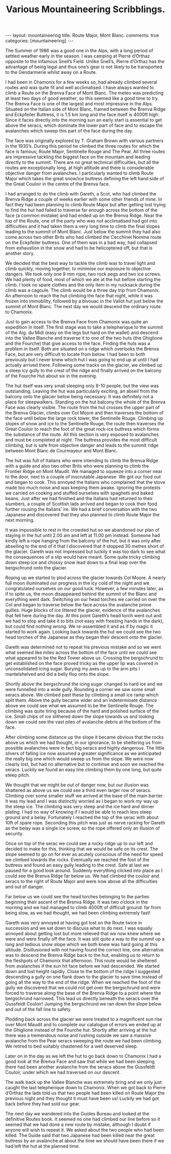 #+STARTUP: showall indent
#+STARTUP: hidestars
#+INFOJS_OPT: view:info toc:t ltoc:nil
#+OPTIONS: H:2 num:nil tags:nil toc:nil timestamps:nil
#+TITLE: Various Mountaineering Scribblings.
#+BEGIN_HTML
---
layout: mountaineering
title: Route Major, Mont Blanc.
comments: true
categories: [mountaineering]
---
#+END_HTML
The Summer of 1986 was a good one in the Alps, with a long
period of settled weather early in the season. I was camping at
Pierre d’Orthaz opposite to the infamous Snell’s Field. Unlike
Snell’s, Pierre d’Orthaz has the advantage of being legal and
thus one’s gear is not likely to be transported to the
Gendarmerie whilst away on a Route.

I had been in Chamonix for a few weeks so, had already
climbed several routes and was quite fit and well acclimatised. I
have always wanted to climb a Route on the Brenva Face of Mont
Blanc. The meteo was predicting at least two days of good weather,
so this seemed like a good time to try. The Brenva Face is one of
the largest and most impressive in the Alps. Situated on the
Italian side of Mont Blanc, framed between the Brenva Ridge and
Eckpfeiler Buttress, it is 1.5 km long and the face itself is
4000ft high. Since it faces directly into the morning sun an early
start is essential to get above the seracs, which dominate the
lower part of face and to escape the avalanches which sweep this
part of the face during the day.

The face was originally explored by T. Graham Brown with
various partners in the 1930’s. During this period he climbed the
three routes for which the face is famous; Route Major,
Sentinelle Rouge and The Pear. All three routes are impressive
tackling the biggest face on the mountain and leading directly to
the summit. There are no great technical difficulties, but all the
routes are exceptionally long, at high altitude and there is
considerable objective danger from avalanches. I particularly
wanted to climb Route Major which takes the great snow/ice
buttress defining the left hand side of the Great Couloir in the
centre of the Brenva face.

I had arranged to do the climb with Gareth, a Scot, who had climbed
the Brenva Ridge a couple of weeks earlier with some other friends of
mine. In fact they had been planning to climb Route Major but after
getting lost trying to find the hut had failed to traverse far enough
across the bottom of the face (a common mistake) and had ended up on
the Brenva Ridge. Near the top of the Route, one of the party who was
not acclimatised had got into difficulties and it had taken them a
very long time to climb the final slopes leading to the summit of Mont
Blanc. Just below the summit they had also come across two other Brits
who had climbed the Cecchinel Nomine route on the Eckpfeiler
buttress. One of them was in a bad way, had collapsed from exhaustion
in the snow and had to be helicoptered off, but that is another story.

We decided that the best way to tackle the climb was to
travel light and climb quickly, moving together, to minimise our
exposure to objective dangers. We took only one 9 mm rope, two
rock pegs and two ice screws. We had plenty of food, most of
which we ate at the hut before starting the climb. I took no
spare clothes and the only item in my rucksack during the climb
was a cagoule. The climb would be a three day trip from Chamonix.
An afternoon to reach the hut climbing the face that night, while
it was frozen into immobility, followed by a bivouac in the Vallot
hut just below the summit of Mont Blanc. The next day we would
descend the ordinary route to Chamonix.

Just to gain access to the Brenva Face from Chamonix was
quite an expedition in itself. The first stage was to take a
telepherique to the summit of the Aig. du Midi (easy on the legs
but hard on the wallet) and descend into the Vallee Blanche and
traverse it to one of the two huts (the Ghiglione and the
Fourche) that give access to the face. Finding the huts was a
problem in itself. Both are situated on a ridge which overlooks
the Brenva Face, but are very difficult to locate from below. I
had been to both previously but I never knew which hut I was
going to end up at until I had actually arrived there. Following
some tracks on the glacier, we climbed up a steep icy gully to the
crest of the ridge and finally arrived on the balcony of the
Fourche Hut about six in the evening.

The hut itself was very small sleeping only 8-10 people, but
the view was outstanding. Leaving the hut was particularly
exciting, an abseil from the balcony onto the glacier below being
necessary. It was definitely not a place for sleepwalkers.
Standing on the hut balcony the whole of the Brenva Face was
clearly visible. The route from the hut crosses the upper part of
the Brenva Glacier, climbs over Col Moore and then traverses the
bottom of the face until below the large rock tower, the
Sentinelle Rouge. Climbing up slopes of snow and ice to the
Sentinelle Rouge, the route then traverses the Great Couloir to
reach the foot of the great rock-ice buttress which forms the
substance of the route. All this section is very exposed to
avalanches and must be completed at night. The buttress provides
the most difficult climbing, but is safe from objective danger and
leads to the summit ridge between Mont Blanc de Courmayeur and
Mont Blanc.

The hut was full of Italians who were intending to climb the
Brenva Ridge with a guide and also two other Brits who were
planning to climb the Frontier Ridge on Mont Maudit. We managed
to squeeze into a corner near to the door, next to a couple of
inscrutable Japanese. We got our food out and began to cook. This
annoyed the Italians who complained that the stove made too much
noise and was keeping them awake. Ignoring the protests we
carried on cooking and stuffed ourselves with spaghetti and baked
beans. Just after we had finished and the Italians had returned
to their slumbers, a couple of Scottish lads arrived and began to
cook their food further rousing the Italians’ ire. We had a brief
conversation with the two Japanese and discovered that they also
planned to climb Route Major the next morning.

It was impossible to rest in the crowded hut so we abandoned
our plan of staying in the hut until 2.00 am and left at 11.00 pm
instead. Someone had kindly left a rope hanging from the balcony
of the hut, but it was only after abseiling to the end of it that
I discovered that it stopped 30 metres short of the glacier.
Gareth was not impressed but luckily it was too dark to see what
the consequences of a slip would have meant. Some quite tricky
climbing down steep ice and chossy snow lead down to a final leap
over the bergschrund onto the glacier.

Roping up we started to plod across the glacier towards Col
Moore. A nearly full moon illuminated our progress in the icy
cold of the night and we congratulated ourselves on our good
luck. However, a few minutes later, as if to spite us, the moon
disappeared behind the summit of the Blanc and everything went
dark. Switching on our head torches we carried on over the Col
and began to traverse below the face across the avalanche prone
gullies. Huge blocks of ice littered the glacier, evidence of the
avalanches that fell here during the day. At this point Gareth’s
head torch went out and we had to stop and take it to bits (not
easy with freezing hands in the dark), but could find nothing
wrong. We re-assembled it and as if by magic it started to work
again. Looking back towards the hut we could see the two head
torches of the Japanese as they began their descent onto the
glacier.

Gareth was determined not to repeat his previous mistake and
so we went what seemed like miles across the bottom of the face
until we could see what appeared to be the Red Tower above us.
Crossing the bergschrund to get established on the face proved
tricky as the upper lip was covered in unconsolidated icing
sugar. Burying my axes up to the arm pits I mantelshelved and did
a belly flop onto the slope.

Shortly above the bergschrund the icing sugar changed to
hard ice and we were funnelled into a wide gully. Rounding a
corner we saw some small seracs above. We climbed past these by
climbing a small ice ramp which split them. Above the gully
became wider and an indeterminate distance above we could see
what we assumed to be the Sentinelle Rouge. The climbing was
quite tiring because of the hard and polished surface of the ice.
Small chips of ice slithered down the slope towards us and
looking down we could see the vast piles of avalanche debris at
the bottom of the face.

After climbing some distance up the slope it became obvious
that the rocks above us which we had thought, in our ignorance,
to be sheltering us from possible avalanches were in fact big
seracs and highly dangerous. The little slivers of falling ice
now assumed a greater significance as we anticipated the really
big one which would sweep us from the slope. We were now clearly
lost, but had no alternative but to continue and soon we reached
the seracs. Luckily we found an easy line climbing them by one
long, but quite steep pitch.

We thought that we might be out of danger now, but our illusion was
shattered as above us we could see a third even larger row of
seracs. Climbing over some smaller stuff we arrived at the base of the
main barrier. It was my lead and I was distinctly worried as I began
to work my way up the steep ice.  The climbing was very steep and the
ice hard and dinner plating.  I had no way of knowing if I would be
able to reach less steep ground and a belay. Fortunately I reached the
top of the serac with about 10ft of spare rope. Seconding this pitch
was just as nerve racking for Gareth as the belay was a single ice
screw, so the rope offered only an illusion of security.

Once on top of the serac we could see a rocky ridge up to
our left and decided to make for this, thinking that we would be
safe on its crest. The slope seemed to go on for ever as acutely
conscious of the need for speed we climbed towards the rocks.
Eventually we reached the foot of the buttress and found an easy
gully leading to the crest. Safe at last we paused for a good
look around. Suddenly everything clicked into place as I could
see the Brenva Ridge far below us. We had climbed the couloir and
seracs to the right of Route Major and were now above all the
difficulties and out of danger.

Far below us we could see the head torches belonging to the
parties beginning their ascent of the Brenva Ridge. It was two
o’clock in the morning and we had managed to climb 4000ft of
difficult ground: far from being slow, as we had thought, we had
been climbing extremely fast!

Gareth was very annoyed at having got lost on the Route
twice in succession and we sat down to discuss what to do next. I
was equally annoyed about getting lost but more relieved that we
now knew where we were and were finally off the face. It was
still quite a way to the summit up a long and tedious snow slope
which we both knew was hard going at this altitude. Disillusioned
with not having found the correct line, one alternative was to
descend the Brenva Ridge back to the hut, enabling us to return to
the fleshpots of Chamonix that afternoon. This route would be
sheltered from avalanches if the sun hit face before we had
descended. We started down and lost height rapidly. Close to the
bottom of the ridge I suggested descending a gully on one flank
down to the glacier to save time instead of going all the way to
the end of the ridge. When we reached the foot of the gully we
discovered that we could not get over the bergschrund and were
forced to traverse along the base of the Brenva Ridge to a point
where the bergschrund narrowed. This lead us directly beneath the
seracs over the Gussfeldt Couloir! Jumping the bergschrund we ran
down the slope below and out of the fall line to safety.

Plodding back across the glacier we were treated to a magnificent sun
rise over Mont Maudit and to complete our catalogue of errors we ended
up at the Ghiglione instead of the Fourche hut. Shortly after arriving
at the hut there was a tremendous noise and rushing outside we saw a
massive avalanche from the Pear seracs sweeping the route we had been
climbing. We retired to bed suitably chastened for a well deserved
sleep.

Later on in the day as we left the hut to go back down to
Chamonix I had a good look at the Brenva Face and saw that while
we had been sleeping there had been another avalanche from the
seracs above the Gussfeldt Couloir, under which we had traversed
on our descent.

The walk back up the Vallee Blanche was extremely tiring and
we only just caught the last telepherique down to Chamonix. When
we got back to Pierre d’Orthaz the lads told us that two people
had been killed on Route Major the previous night and they
thought it must have been us! Luckily we had got back before they
had sold our gear.

The next day we wandered into the Guides Bureau and looked
at the definitive Routes book. It seemed no one had climbed our
line before so it seemed that we had done a new route by mistake,
although I doubt if anyone will wish to repeat it. We asked about
the two people who had been killed. The Guide said that two
Japanese had been killed near the great buttress by an avalanche
at about the time we should have been there if we had left the
hut at the planned time.

